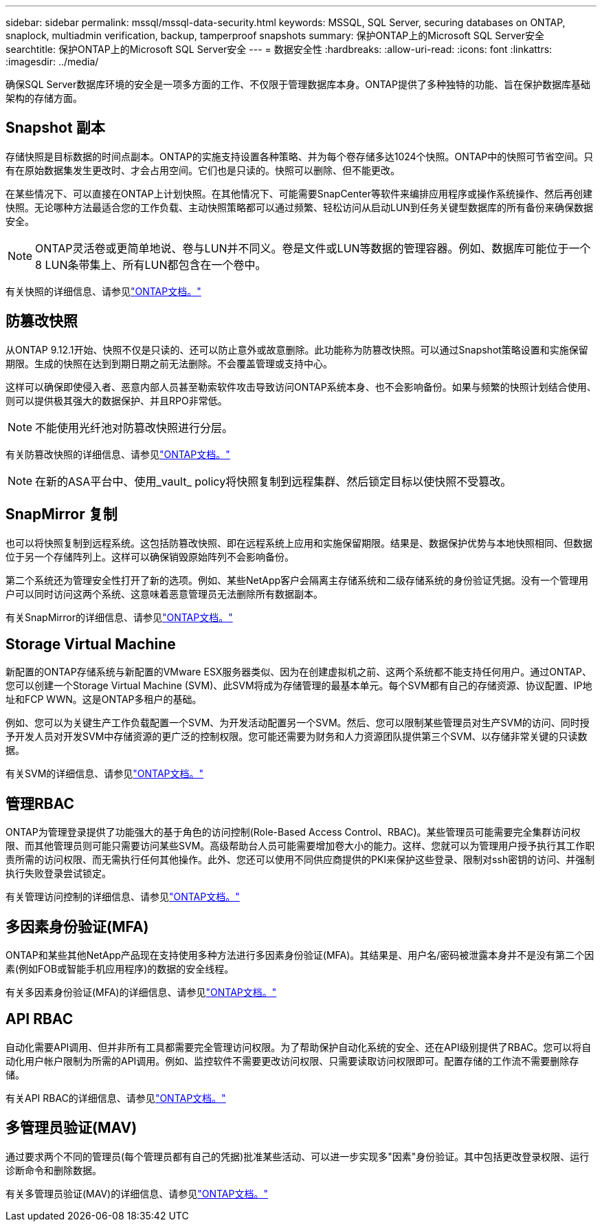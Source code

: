 ---
sidebar: sidebar 
permalink: mssql/mssql-data-security.html 
keywords: MSSQL, SQL Server, securing databases on ONTAP, snaplock, multiadmin verification, backup, tamperproof snapshots 
summary: 保护ONTAP上的Microsoft SQL Server安全 
searchtitle: 保护ONTAP上的Microsoft SQL Server安全 
---
= 数据安全性
:hardbreaks:
:allow-uri-read: 
:icons: font
:linkattrs: 
:imagesdir: ../media/


[role="lead"]
确保SQL Server数据库环境的安全是一项多方面的工作、不仅限于管理数据库本身。ONTAP提供了多种独特的功能、旨在保护数据库基础架构的存储方面。



== Snapshot 副本

存储快照是目标数据的时间点副本。ONTAP的实施支持设置各种策略、并为每个卷存储多达1024个快照。ONTAP中的快照可节省空间。只有在原始数据集发生更改时、才会占用空间。它们也是只读的。快照可以删除、但不能更改。

在某些情况下、可以直接在ONTAP上计划快照。在其他情况下、可能需要SnapCenter等软件来编排应用程序或操作系统操作、然后再创建快照。无论哪种方法最适合您的工作负载、主动快照策略都可以通过频繁、轻松访问从启动LUN到任务关键型数据库的所有备份来确保数据安全。

[NOTE]
====
ONTAP灵活卷或更简单地说、卷与LUN并不同义。卷是文件或LUN等数据的管理容器。例如、数据库可能位于一个8 LUN条带集上、所有LUN都包含在一个卷中。

====
有关快照的详细信息、请参见link:https://docs.netapp.com/us-en/ontap/data-protection/manage-local-snapshot-copies-concept.html["ONTAP文档。"]



== 防篡改快照

从ONTAP 9.12.1开始、快照不仅是只读的、还可以防止意外或故意删除。此功能称为防篡改快照。可以通过Snapshot策略设置和实施保留期限。生成的快照在达到到期日期之前无法删除。不会覆盖管理或支持中心。

这样可以确保即使侵入者、恶意内部人员甚至勒索软件攻击导致访问ONTAP系统本身、也不会影响备份。如果与频繁的快照计划结合使用、则可以提供极其强大的数据保护、并且RPO非常低。


NOTE: 不能使用光纤池对防篡改快照进行分层。

有关防篡改快照的详细信息、请参见link:https://docs.netapp.com/us-en/ontap/snaplock/snapshot-lock-concept.html["ONTAP文档。"]


NOTE: 在新的ASA平台中、使用_vault_ policy将快照复制到远程集群、然后锁定目标以使快照不受篡改。



== SnapMirror 复制

也可以将快照复制到远程系统。这包括防篡改快照、即在远程系统上应用和实施保留期限。结果是、数据保护优势与本地快照相同、但数据位于另一个存储阵列上。这样可以确保销毁原始阵列不会影响备份。

第二个系统还为管理安全性打开了新的选项。例如、某些NetApp客户会隔离主存储系统和二级存储系统的身份验证凭据。没有一个管理用户可以同时访问这两个系统、这意味着恶意管理员无法删除所有数据副本。

有关SnapMirror的详细信息、请参见link:https://docs.netapp.com/us-en/ontap/data-protection/snapmirror-unified-replication-concept.html["ONTAP文档。"]



== Storage Virtual Machine

新配置的ONTAP存储系统与新配置的VMware ESX服务器类似、因为在创建虚拟机之前、这两个系统都不能支持任何用户。通过ONTAP、您可以创建一个Storage Virtual Machine (SVM)、此SVM将成为存储管理的最基本单元。每个SVM都有自己的存储资源、协议配置、IP地址和FCP WWN。这是ONTAP多租户的基础。

例如、您可以为关键生产工作负载配置一个SVM、为开发活动配置另一个SVM。然后、您可以限制某些管理员对生产SVM的访问、同时授予开发人员对开发SVM中存储资源的更广泛的控制权限。您可能还需要为财务和人力资源团队提供第三个SVM、以存储非常关键的只读数据。

有关SVM的详细信息、请参见link:https://docs.netapp.com/us-en/ontap/concepts/storage-virtualization-concept.html["ONTAP文档。"]



== 管理RBAC

ONTAP为管理登录提供了功能强大的基于角色的访问控制(Role-Based Access Control、RBAC)。某些管理员可能需要完全集群访问权限、而其他管理员则可能只需要访问某些SVM。高级帮助台人员可能需要增加卷大小的能力。这样、您就可以为管理用户授予执行其工作职责所需的访问权限、而无需执行任何其他操作。此外、您还可以使用不同供应商提供的PKI来保护这些登录、限制对ssh密钥的访问、并强制执行失败登录尝试锁定。

有关管理访问控制的详细信息、请参见link:https://docs.netapp.com/us-en/ontap/authentication/manage-access-control-roles-concept.html["ONTAP文档。"]



== 多因素身份验证(MFA)

ONTAP和某些其他NetApp产品现在支持使用多种方法进行多因素身份验证(MFA)。其结果是、用户名/密码被泄露本身并不是没有第二个因素(例如FOB或智能手机应用程序)的数据的安全线程。

有关多因素身份验证(MFA)的详细信息、请参见link:https://docs.netapp.com/us-en/ontap/authentication/mfa-overview.html["ONTAP文档。"]



== API RBAC

自动化需要API调用、但并非所有工具都需要完全管理访问权限。为了帮助保护自动化系统的安全、还在API级别提供了RBAC。您可以将自动化用户帐户限制为所需的API调用。例如、监控软件不需要更改访问权限、只需要读取访问权限即可。配置存储的工作流不需要删除存储。

有关API RBAC的详细信息、请参见link:https://docs.netapp.com/us-en/ontap-automation/rest/rbac_overview.html["ONTAP文档。"]



== 多管理员验证(MAV)

通过要求两个不同的管理员(每个管理员都有自己的凭据)批准某些活动、可以进一步实现多"因素"身份验证。其中包括更改登录权限、运行诊断命令和删除数据。

有关多管理员验证(MAV)的详细信息、请参见link:https://docs.netapp.com/us-en/ontap/multi-admin-verify/index.html["ONTAP文档。"]
